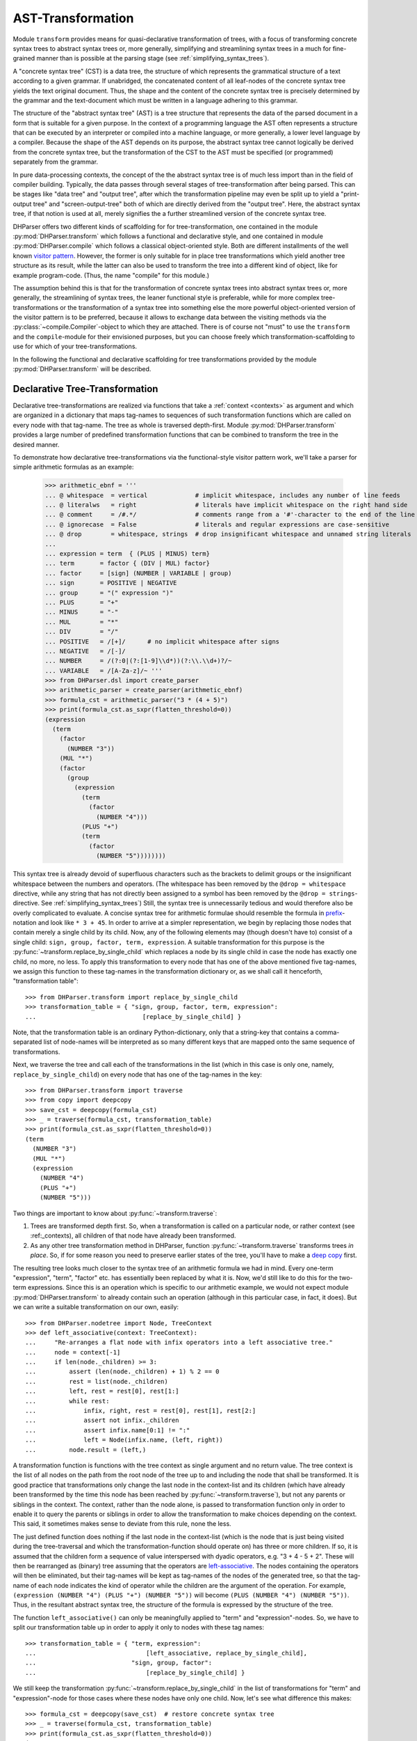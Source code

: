 AST-Transformation
==================

Module ``transform`` provides means for quasi-declarative transformation of trees, with
a focus of transforming concrete syntax trees to abstract syntax trees or, more generally,
simplifying and streamlining syntax trees in a much for fine-grained manner than is
possible at the parsing stage (see :ref:`simplifying_syntax_trees`).

A "concrete syntax tree" (CST) is a data tree, the structure of which represents the grammatical
structure of a text according to a given grammar. If unabridged, the concatenated content of
all leaf-nodes of the concrete syntax tree yields the text original document. Thus, the shape
and the content of the concrete syntax tree is precisely determined by the grammar and the
text-document which must be written in a language adhering to this grammar.

The structure of the "abstract syntax tree" (AST) is a tree structure that represents the data of
the parsed document in a form that is suitable for a given purpose. In the context of a
programming language the AST often represents a structure that can be executed by an interpreter
or compiled into a machine language, or more generally, a lower level language by a compiler.
Because the shape of the AST depends on its purpose, the abstract syntax tree cannot logically
be derived from the concrete syntax tree, but the transformation of the CST to the
AST must be specified (or programmed) separately from the grammar.

In pure data-processing contexts, the concept of the the abstract syntax tree is of much less import
than in the field of compiler building. Typically, the data passes through several
stages of tree-transformation after being parsed. This can be stages like "data tree" and
"output tree", after which the transformation pipeline may even be split up to
yield a "print-output tree" and "screen-output-tree" both of which are directly derived
from the "output tree". Here, the abstract syntax tree, if that notion is used at all,
merely signifies the a further streamlined version of the concrete syntax tree.

DHParser offers two different kinds of scaffolding for for tree-transformation, one contained
in the module :py:mod:`DHParser.transform` which follows a functional and declarative style,
and one contained in module :py:mod:`DHParser.compile` which follows a classical object-oriented style.
Both are different installments of the well known `visitor pattern <https://en.wikipedia.org/wiki/Visitor_pattern>`_.
However, the former is only suitable for in place tree transformations which yield another tree structure as its
result, while the latter can also be used
to transform the tree into a different kind of object, like for example program-code. (Thus, the name "compile"
for this module.)

The assumption behind this is that for the transformation
of concrete syntax trees into abstract syntax trees or, more generally, the streamlining of syntax trees,
the leaner functional style is preferable, while for more complex tree-transformations or the
transformation of a syntax tree into something else the more
powerful object-oriented version of the visitor pattern is to be preferred, because it allows to exchange
data between the visiting methods via the :py:class:`~compile.Compiler`-object to which they are attached.
There is of course not "must" to use the ``transform`` and the ``compile``-module for their envisioned
purposes, but you can choose freely which transformation-scaffolding to use for which of your tree-transformations.

In the following the functional and declarative scaffolding for tree transformations provided
by the module :py:mod:`DHParser.transform` will be described.


Declarative Tree-Transformation
-------------------------------

Declarative tree-transformations are realized via functions that take a :ref:`context <contexts>`
as argument and which are organized in a dictionary that maps tag-names to sequences of such
transformation functions which are called on every node with that tag-name. The tree as whole
is traversed depth-first. Module :py:mod:`DHParser.transform` provides a large number of
predefined transformation functions that can be combined to transform the tree in the desired
manner.

To demonstrate how declarative tree-transformations via the functional-style visitor pattern work,
we'll take a parser for simple arithmetic formulas as an example:

    >>> arithmetic_ebnf = '''
    ... @ whitespace  = vertical             # implicit whitespace, includes any number of line feeds
    ... @ literalws   = right                # literals have implicit whitespace on the right hand side
    ... @ comment     = /#.*/                # comments range from a '#'-character to the end of the line
    ... @ ignorecase  = False                # literals and regular expressions are case-sensitive
    ... @ drop        = whitespace, strings  # drop insignificant whitespace and unnamed string literals
    ...
    ... expression = term  { (PLUS | MINUS) term}
    ... term       = factor { (DIV | MUL) factor}
    ... factor     = [sign] (NUMBER | VARIABLE | group)
    ... sign       = POSITIVE | NEGATIVE
    ... group      = "(" expression ")"
    ... PLUS       = "+"
    ... MINUS      = "-"
    ... MUL        = "*"
    ... DIV        = "/"
    ... POSITIVE   = /[+]/      # no implicit whitespace after signs
    ... NEGATIVE   = /[-]/
    ... NUMBER     = /(?:0|(?:[1-9]\\d*))(?:\\.\\d+)?/~
    ... VARIABLE   = /[A-Za-z]/~ '''
    >>> from DHParser.dsl import create_parser
    >>> arithmetic_parser = create_parser(arithmetic_ebnf)
    >>> formula_cst = arithmetic_parser("3 * (4 + 5)")
    >>> print(formula_cst.as_sxpr(flatten_threshold=0))
    (expression
      (term
        (factor
          (NUMBER "3"))
        (MUL "*")
        (factor
          (group
            (expression
              (term
                (factor
                  (NUMBER "4")))
              (PLUS "+")
              (term
                (factor
                  (NUMBER "5"))))))))

This syntax tree is already devoid of superfluous characters such as the brackets
to delimit groups or the insignificant whitespace between the numbers and operators.
(The whitespace has been removed by the ``@drop = whitespace`` directive, while any
string that has not directly been assigned to a symbol has been removed by the
``@drop = strings``-directive. See :ref:`simplifying_syntax_trees`)
Still, the syntax tree is unnecessarily tedious and would therefore
also be overly complicated to evaluate. A concise syntax tree for arithmetic formulae
should resemble the formula in `prefix <https://en.wikipedia.org/wiki/Polish_notation>`_-notation
and look like ``* 3 + 45``. In order to arrive at a simpler representation, we begin by
replacing those nodes that contain merely a single child by its child. Now, any of the
following elements may (though doesn't have to) consist of a single child:
``sign, group, factor, term, expression``. A suitable transformation for this purpose is
the :py:func:`~transform.replace_by_single_child` which replaces a node by its single
child in case the node has exactly one child, no more, no less. To apply this
transformation to every node that has one of the above mentioned five tag-names,
we assign this function to these tag-names in the transformation dictionary or, as
we shall call it henceforth, "transformation table"::

    >>> from DHParser.transform import replace_by_single_child
    >>> transformation_table = { "sign, group, factor, term, expression":
    ...                             [replace_by_single_child] }

Note, that the transformation table is an ordinary Python-dictionary, only that
a string-key that contains a comma-separated list of node-names will be interpreted
as so many different keys that are mapped onto the same sequence of
transformations.

Next, we traverse the tree and call each of the transformations
in the list (which in this case is only one, namely, ``replace_by_single_child``)
on every node that has one of the tag-names in the key::

    >>> from DHParser.transform import traverse
    >>> from copy import deepcopy
    >>> save_cst = deepcopy(formula_cst)
    >>> _ = traverse(formula_cst, transformation_table)
    >>> print(formula_cst.as_sxpr(flatten_threshold=0))
    (term
      (NUMBER "3")
      (MUL "*")
      (expression
        (NUMBER "4")
        (PLUS "+")
        (NUMBER "5")))

Two things are important to know about :py:func:`~transform.traverse`:

1. Trees are transformed depth first. So, when a transformation is called
   on a particular node, or rather context (see :ref:_contexts), all
   children of that node have already been transformed.

2. As any other tree transformation method in DHParser, function
   :py:func:`~transform.traverse` transforms trees *in place*.
   So, if for some reason you need to preserve earlier states of the
   tree, you'll have to make a `deep copy <https://docs.python.org/3/library/copy.html#copy.deepcopy>`_ first.

The resulting tree looks much closer to the syntax tree of an arithmetic formula we had in mind.
Every one-term "expression", "term", "factor" etc. has essentially been replaced by
what it is. Now, we'd still like to do this for the two-term expressions. Since this
is an operation which is specific to our arithmetic example, we would not expect
module :py:mod:`DHParser.transform` to already contain such an operation (although
in this particular case, in fact, it does). But we can write a suitable transformation
on our own, easily::

   >>> from DHParser.nodetree import Node, TreeContext
   >>> def left_associative(context: TreeContext):
   ...     "Re-arranges a flat node with infix operators into a left associative tree."
   ...     node = context[-1]
   ...     if len(node._children) >= 3:
   ...         assert (len(node._children) + 1) % 2 == 0
   ...         rest = list(node._children)
   ...         left, rest = rest[0], rest[1:]
   ...         while rest:
   ...             infix, right, rest = rest[0], rest[1], rest[2:]
   ...             assert not infix._children
   ...             assert infix.name[0:1] != ":"
   ...             left = Node(infix.name, (left, right))
   ...         node.result = (left,)

A transformation function is functions with the tree context as single argument and
no return value. The tree context is the list of all nodes on the path from the
root node of the tree up to and including the node that shall be transformed.
It is good practice that transformations only change the last node in the context-list
and its children (which have already been transformed by the time this node
has been reached by :py:func:`~transform.traverse`), but not any parents or siblings
in the context. The context, rather than the node alone, is passed to transformation
function only in order to enable it to query the parents or siblings in order to allow
the transformation to make choices depending on the context. This said, it sometimes
makes sense to deviate from this rule, none the less.

The just defined function does nothing if the last node in the context-list (which is
the node that is just being visited during the tree-traversal and which
the transformation-function should operate on) has three or more children. If so, it
is assumed that the children form a sequence of value interspersed with dyadic
operators, e.g. "3 + 4 - 5 + 2". These will then be rearranged as (binary) tree assuming that
the operators are `left-associative <https://en.wikipedia.org/wiki/Operator_associativity>`_.
The nodes containing the operators will then be eliminated, but their tag-names will be
kept as tag-names of the nodes of the generated tree, so that the tag-name of each node
indicates the kind of operator while the children are the argument of the operation. For
example, ``(expression (NUMBER "4") (PLUS "+") (NUMBER "5"))`` will become
``(PLUS (NUMBER "4") (NUMBER "5"))``. Thus, in the resultant abstract syntax tree,
the structure of the formula is expressed by the structure of the tree.

The function ``left_associative()`` can only be meaningfully applied to "term" and "expression"-nodes. So,
we have to split our transformation table up in order to apply it only
to nodes with these tag names::

    >>> transformation_table = { "term, expression":
    ...                              [left_associative, replace_by_single_child],
    ...                          "sign, group, factor":
    ...                              [replace_by_single_child] }

We still keep the transformation :py:func:`~transform.replace_by_single_child` in
the list of transformations for "term" and "expression"-node for those cases
where these nodes have only one child. Now, let's see what difference this makes::

    >>> formula_cst = deepcopy(save_cst)  # restore concrete syntax tree
    >>> _ = traverse(formula_cst, transformation_table)
    >>> print(formula_cst.as_sxpr(flatten_threshold=0))
    (MUL
      (NUMBER "3")
      (PLUS
        (NUMBER "4")
        (NUMBER "5")))

Now that our syntax tree has been properly transformed, using this tree to
calculate the result of the formula becomes a breeze::

            >>> from operator import add, sub, mul, truediv
            >>> actions = {'PLUS': add,
            ...            'MINUS': sub,
            ...            'MUL': mul,
            ...            'DIV': truediv,
            ...            'NUMBER': float,
            ...            'VARIABLE': eval }
            >>> formula_cst.evaluate(actions)
            27.0

See :py:meth:`~nodetree.Node.evaluate` in case you wonder what the last statement does.
(The ``evaluate()``-method of the :py:class:`~nodetree.Node`-class is actually a third
and most trivial installment of the visitor-pattern in DHParser.)



The Transformation Table
------------------------

As shown by the examples earlier, the transformation table is a "smart" dictionary
that maps tag-names to sequences of transformation functions. It is called "smart",
because it allows to list several tag names within one and the same dictionary
keys, thus assigning each one of them to one and the same sequences of transformation
functions. (You could think of the transformation table as a simple "embedded" or
`internal DSL (Domain Specific Languag) <https://martinfowler.com/bliki/DomainSpecificLanguage.html>`_
realized within Python, if you liked.) This is quite useful, because it allows to cover similar idioms used at
different places of a grammar (and with different tag-names) with the same sequence
of transformation functions, without having to type the same list of functions
over and over again.

The transformation table has three special keys: ``<``, ``>``, ``*``. The asterix ``*`` is a joker,
which means that the sequence of transformations assigned to the asterix will be called for
every node, the tag-name of which does not occur in the table. The ``<``-key marks a sequence of functions
that will be executed before any of the individual sequences assigned to particular tag-names (including the
joker ``*``) will be executed. The ``>``-key takes a transformation-sequence that will be executed after
every tag-specific transformation-sequence has been processed. Because of the time-penalty incurred, the
``<``- and ``>``-keys should only be used when really needed. Most of the time the desired result can
be achieved more effectively with the ``@disposable``- and ``@drop``-directives at the
parsing-stage, already (see :ref:`simplifying_syntax_trees`)).

To demonstrate what a transformation table looks like, here is an excerpt from the transformation-
table of the LaTeX-Parser example::

    LaTeX_AST_transformation_table = {
        "<": [flatten, remove_children_if(is_expendable)],
        "hide_from_toc, no_numbering": [replace_content_with('')],
        "_known_environment": replace_by_single_child,
        "paragraph": [strip(is_one_of({'S'}))],
        "text, path": collapse,
        "CMDNAME": [remove_whitespace, reduce_single_child],
        "TXTCOMMAND": [remove_whitespace, reduce_single_child],
        "ESCAPED": [apply_ifelse(transform_content(lambda result: result[1:]),
                                 replace_content_with('~'),
                                 lambda ctx: '~' not in ctx[-1].content)],
        "UMLAUT": replace_Umlaut,
        "QUOTEMARK": replace_quotationmark,
        ":Whitespace, _WSPC, S": streamline_whitespace,
        "WARN_Komma": add_error('No komma allowed at the end of a list', WARNING),
        # ...
    }

The first entry in the dictionary contains transformations which shall be performed on every node
before the node's specific transformations are performed, but still after the node's children have been transformed.
(Remember: Tree-traversal is depth-first.)


Transformation Functions
------------------------

Parameterized Transformations
^^^^^^^^^^^^^^^^^^^^^^^^^^^^^


Conditional Transformations
^^^^^^^^^^^^^^^^^^^^^^^^^^^


Writing Custom Functions
^^^^^^^^^^^^^^^^^^^^^^^^

Debugging the transformation-table
----------------------------------



*Functions-Reference*
---------------------

The full documentation of all functions can be found in module
:py:mod:`DHParser.transform`. The following table lists only the most
important of these: